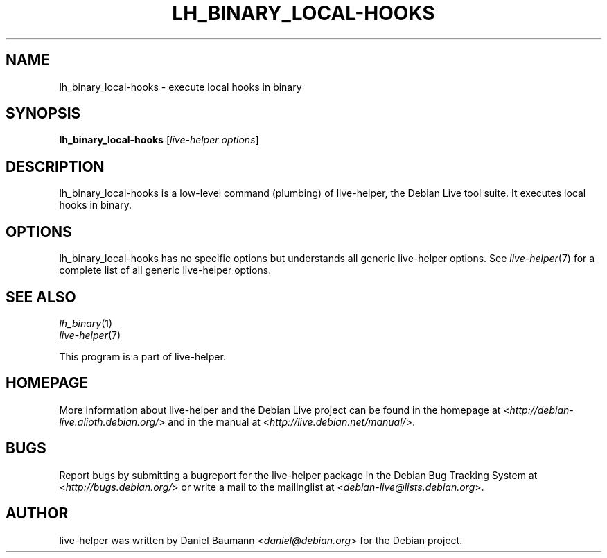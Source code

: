 .TH LH_BINARY_LOCAL\-HOOKS 1 "2009\-06\-14" "1.0.5" "live\-helper"

.SH NAME
lh_binary_local\-hooks \- execute local hooks in binary

.SH SYNOPSIS
\fBlh_binary_local\-hooks\fR [\fIlive\-helper options\fR]

.SH DESCRIPTION
lh_binary_local\-hooks is a low\-level command (plumbing) of live\-helper, the Debian Live tool suite. It executes local hooks in binary.

.SH OPTIONS
lh_binary_local\-hooks has no specific options but understands all generic live\-helper options. See \fIlive\-helper\fR(7) for a complete list of all generic live\-helper options.

.SH SEE ALSO
\fIlh_binary\fR(1)
.br
\fIlive\-helper\fR(7)
.PP
This program is a part of live\-helper.

.SH HOMEPAGE
More information about live\-helper and the Debian Live project can be found in the homepage at <\fIhttp://debian\-live.alioth.debian.org/\fR> and in the manual at <\fIhttp://live.debian.net/manual/\fR>.

.SH BUGS
Report bugs by submitting a bugreport for the live\-helper package in the Debian Bug Tracking System at <\fIhttp://bugs.debian.org/\fR> or write a mail to the mailinglist at <\fIdebian-live@lists.debian.org\fR>.

.SH AUTHOR
live\-helper was written by Daniel Baumann <\fIdaniel@debian.org\fR> for the Debian project.
